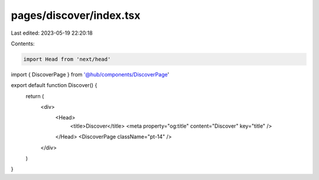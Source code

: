 pages/discover/index.tsx
========================

Last edited: 2023-05-19 22:20:18

Contents:

.. code-block:: tsx

    import Head from 'next/head'

import { DiscoverPage } from '@hub/components/DiscoverPage'

export default function Discover() {
  return (
    <div>
      <Head>
        <title>Discover</title>
        <meta property="og:title" content="Discover" key="title" />
      </Head>
      <DiscoverPage className="pt-14" />
    </div>
  )
}


